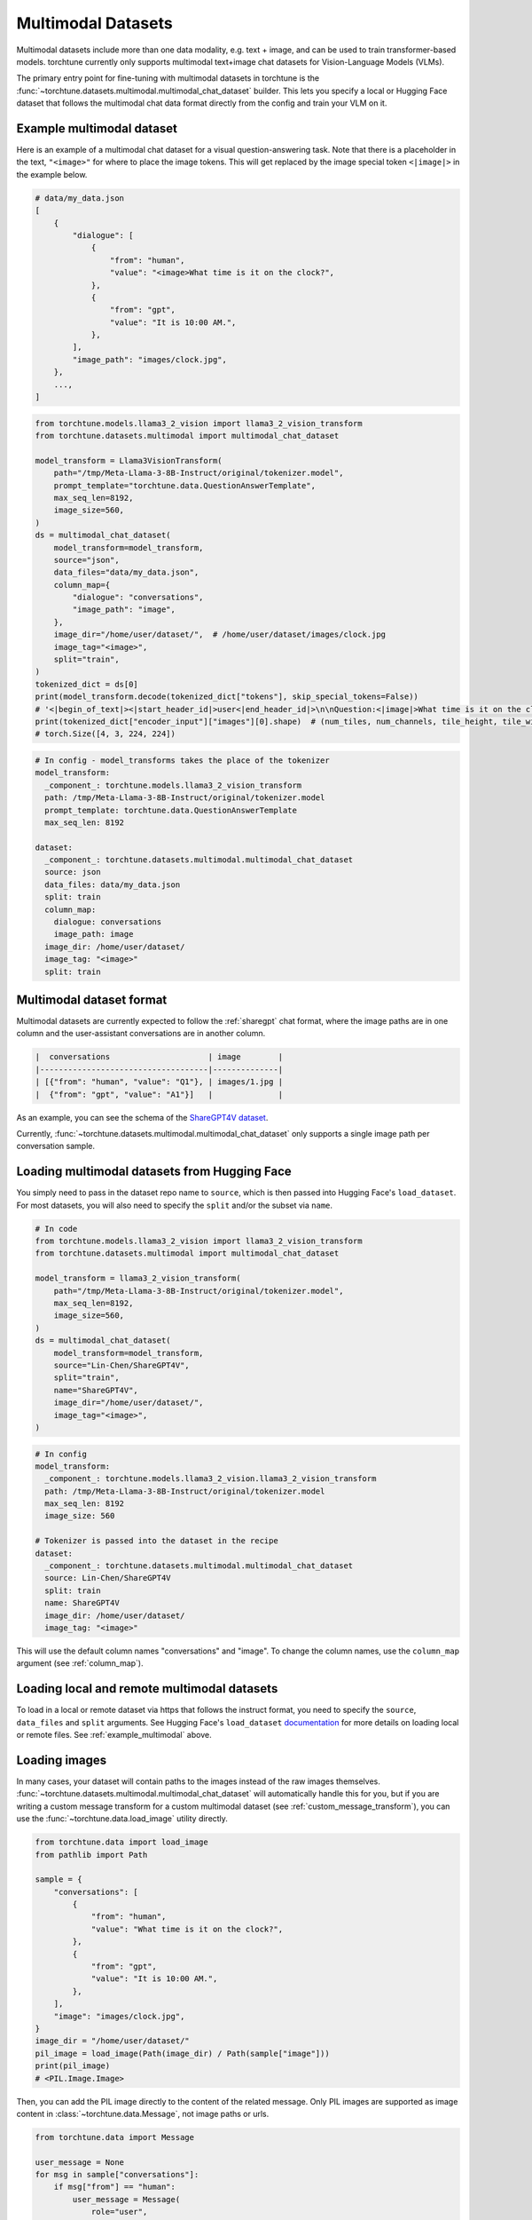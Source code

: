 .. _multimodal_dataset_usage_label:

===================
Multimodal Datasets
===================

Multimodal datasets include more than one data modality, e.g. text + image, and can be used to train transformer-based models.
torchtune currently only supports multimodal text+image chat datasets for Vision-Language Models (VLMs).

The primary entry point for fine-tuning with multimodal datasets in torchtune is the :func:`~torchtune.datasets.multimodal.multimodal_chat_dataset`
builder. This lets you specify a local or Hugging Face dataset that follows the multimodal chat data format
directly from the config and train your VLM on it.

.. _example_multimodal:

Example multimodal dataset
--------------------------

Here is an example of a multimodal chat dataset for a visual question-answering task. Note that there is a placeholder
in the text, ``"<image>"`` for where to place the image tokens. This will get replaced by the image special token
``<|image|>`` in the example below.

.. code-block:: python

    # data/my_data.json
    [
        {
            "dialogue": [
                {
                    "from": "human",
                    "value": "<image>What time is it on the clock?",
                },
                {
                    "from": "gpt",
                    "value": "It is 10:00 AM.",
                },
            ],
            "image_path": "images/clock.jpg",
        },
        ...,
    ]

.. code-block:: python

    from torchtune.models.llama3_2_vision import llama3_2_vision_transform
    from torchtune.datasets.multimodal import multimodal_chat_dataset

    model_transform = Llama3VisionTransform(
        path="/tmp/Meta-Llama-3-8B-Instruct/original/tokenizer.model",
        prompt_template="torchtune.data.QuestionAnswerTemplate",
        max_seq_len=8192,
        image_size=560,
    )
    ds = multimodal_chat_dataset(
        model_transform=model_transform,
        source="json",
        data_files="data/my_data.json",
        column_map={
            "dialogue": "conversations",
            "image_path": "image",
        },
        image_dir="/home/user/dataset/",  # /home/user/dataset/images/clock.jpg
        image_tag="<image>",
        split="train",
    )
    tokenized_dict = ds[0]
    print(model_transform.decode(tokenized_dict["tokens"], skip_special_tokens=False))
    # '<|begin_of_text|><|start_header_id|>user<|end_header_id|>\n\nQuestion:<|image|>What time is it on the clock?Answer:<|eot_id|><|start_header_id|>assistant<|end_header_id|>\n\nIt is 10:00AM.<|eot_id|>'
    print(tokenized_dict["encoder_input"]["images"][0].shape)  # (num_tiles, num_channels, tile_height, tile_width)
    # torch.Size([4, 3, 224, 224])

.. code-block:: yaml

    # In config - model_transforms takes the place of the tokenizer
    model_transform:
      _component_: torchtune.models.llama3_2_vision_transform
      path: /tmp/Meta-Llama-3-8B-Instruct/original/tokenizer.model
      prompt_template: torchtune.data.QuestionAnswerTemplate
      max_seq_len: 8192

    dataset:
      _component_: torchtune.datasets.multimodal.multimodal_chat_dataset
      source: json
      data_files: data/my_data.json
      split: train
      column_map:
        dialogue: conversations
        image_path: image
      image_dir: /home/user/dataset/
      image_tag: "<image>"
      split: train

Multimodal dataset format
-------------------------

Multimodal datasets are currently expected to follow the :ref:`sharegpt` chat format, where the image paths are in one column
and the user-assistant conversations are in another column.

.. code-block:: text

    |  conversations                     | image        |
    |------------------------------------|--------------|
    | [{"from": "human", "value": "Q1"}, | images/1.jpg |
    |  {"from": "gpt", "value": "A1"}]   |              |

As an example, you can see the schema of the `ShareGPT4V dataset <https://huggingface.co/datasets/Lin-Chen/ShareGPT4V>`_.

Currently, :func:`~torchtune.datasets.multimodal.multimodal_chat_dataset` only supports a single image path per conversation sample.


Loading multimodal datasets from Hugging Face
---------------------------------------------

You simply need to pass in the dataset repo name to ``source``, which is then passed into Hugging Face's ``load_dataset``.
For most datasets, you will also need to specify the ``split`` and/or the subset via ``name``.

.. code-block:: python

    # In code
    from torchtune.models.llama3_2_vision import llama3_2_vision_transform
    from torchtune.datasets.multimodal import multimodal_chat_dataset

    model_transform = llama3_2_vision_transform(
        path="/tmp/Meta-Llama-3-8B-Instruct/original/tokenizer.model",
        max_seq_len=8192,
        image_size=560,
    )
    ds = multimodal_chat_dataset(
        model_transform=model_transform,
        source="Lin-Chen/ShareGPT4V",
        split="train",
        name="ShareGPT4V",
        image_dir="/home/user/dataset/",
        image_tag="<image>",
    )

.. code-block:: yaml

    # In config
    model_transform:
      _component_: torchtune.models.llama3_2_vision.llama3_2_vision_transform
      path: /tmp/Meta-Llama-3-8B-Instruct/original/tokenizer.model
      max_seq_len: 8192
      image_size: 560

    # Tokenizer is passed into the dataset in the recipe
    dataset:
      _component_: torchtune.datasets.multimodal.multimodal_chat_dataset
      source: Lin-Chen/ShareGPT4V
      split: train
      name: ShareGPT4V
      image_dir: /home/user/dataset/
      image_tag: "<image>"

This will use the default column names "conversations" and "image". To change the column names, use the ``column_map`` argument (see :ref:`column_map`).

Loading local and remote multimodal datasets
--------------------------------------------

To load in a local or remote dataset via https that follows the instruct format, you need to specify the ``source``, ``data_files`` and ``split``
arguments. See Hugging Face's ``load_dataset`` `documentation <https://huggingface.co/docs/datasets/main/en/loading#local-and-remote-files>`_
for more details on loading local or remote files. See :ref:`example_multimodal` above.

Loading images
--------------
In many cases, your dataset will contain paths to the images instead of the raw images themselves. :func:`~torchtune.datasets.multimodal.multimodal_chat_dataset`
will automatically handle this for you, but if you are writing a custom message transform for a custom multimodal dataset
(see :ref:`custom_message_transform`), you can use the :func:`~torchtune.data.load_image` utility directly.

.. code-block:: python

    from torchtune.data import load_image
    from pathlib import Path

    sample = {
        "conversations": [
            {
                "from": "human",
                "value": "What time is it on the clock?",
            },
            {
                "from": "gpt",
                "value": "It is 10:00 AM.",
            },
        ],
        "image": "images/clock.jpg",
    }
    image_dir = "/home/user/dataset/"
    pil_image = load_image(Path(image_dir) / Path(sample["image"]))
    print(pil_image)
    # <PIL.Image.Image>

Then, you can add the PIL image directly to the content of the related message. Only PIL images are supported as image content
in :class:`~torchtune.data.Message`, not image paths or urls.

.. code-block:: python

    from torchtune.data import Message

    user_message = None
    for msg in sample["conversations"]:
        if msg["from"] == "human":
            user_message = Message(
                role="user",
                content=[
                    {"type": "image", "content": pil_image},
                    {"type": "text", "content": msg["value"]},
                ]
            )
    print(user_message.contains_media)
    # True
    print(user_message.get_media())
    # [<PIL.Image.Image>]
    print(user_message.text_content)
    # What time is it on the clock?

If the image paths in your dataset are relative paths, you can use the ``image_dir`` parameter in :func:`~torchtune.datasets.multimodal.multimodal_chat_dataset`
to prepend the full path where your images are downloaded locally.

Interleaving images in text
---------------------------
torchtune supports adding multiple images in any locations in the text, as long as your model supports it.

.. code-block:: python

    import PIL
    from torchtune.data import Message

    image_dog = PIL.Image.new(mode="RGB", size=(4, 4))
    image_cat = PIL.Image.new(mode="RGB", size=(4, 4))
    image_bird = PIL.Image.new(mode="RGB", size=(4, 4))

    user_message = Message(
        role="user",
        content=[
            {"type": "image", "content": image_dog},
            {"type": "text", "content": "This is an image of a dog. "},
            {"type": "image", "content": image_cat},
            {"type": "text", "content": "This is an image of a cat. "},
            {"type": "image", "content": image_bird},
            {"type": "text", "content": "This is a bird, the best pet of the three."},
        ]
    )
    print(user_message.contains_media)
    # True
    print(user_message.get_media())
    # [<PIL.Image.Image>, <PIL.Image.Image>, <PIL.Image.Image>]
    print(user_message.text_content)
    # This is an image of a dog. This is an image of a cat. This is a bird, the best pet of the three.

Your dataset may contain image placeholder tags which indicate where in the text the image should be referenced
As an example, see `ShareGPT4V <https://huggingface.co/datasets/Lin-Chen/ShareGPT4V>`, which uses ``"<image>"``.
You can easily create the interleaved message content similar to above with the utility :func:`~torchtune.data.format_content_with_images`,
which replaces the image placeholder tags with the passed in images.

.. code-block:: python

    import PIL
    from torchtune.data import Message, format_content_with_images

    image_dog = PIL.Image.new(mode="RGB", size=(4, 4))
    image_cat = PIL.Image.new(mode="RGB", size=(4, 4))
    image_bird = PIL.Image.new(mode="RGB", size=(4, 4))

    text = "[img]This is an image of a dog. [img]This is an image of a cat. [img]This is a bird, the best pet of the three."
    user_message = Message(
        role="user",
        content=format_content_with_images(
            content=text,
            image_tag="[img]",
            images=[image_dog, image_cat, image_bird],
        ),
    )
    print(user_message.contains_media)
    # True
    print(user_message.get_media())
    # [<PIL.Image.Image>,<PIL.Image.Image>, <PIL.Image.Image>]
    print(user_message.text_content)
    # This is an image of a dog. This is an image of a cat. This is a bird, the best pet of the three.

This is handled automatically for you in :func:`~torchtune.datasets.multimodal.multimodal_chat_dataset` when you pass in
``image_tag``.

Built-in multimodal datasets
----------------------------
- :class:`~torchtune.datasets.multimodal.the_cauldron_dataset`
- :class:`~torchtune.datasets.multimodal.llava_instruct_dataset`
